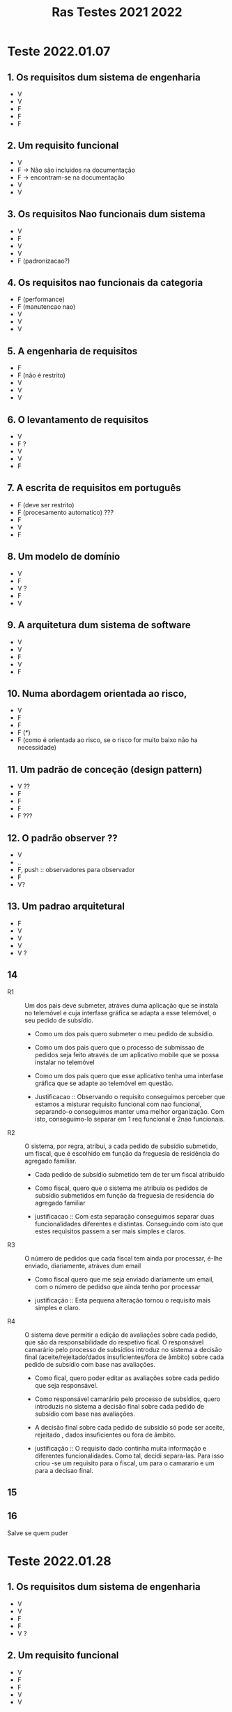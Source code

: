 #+title: Ras Testes 2021 2022
* Teste 2022.01.07
** 1. Os requisitos dum sistema de engenharia
+ V
+ V
+ F
+ F
+ F

** 2. Um requisito funcional
+ V
+ F -> Não são incluidos na documentação
+ F -> encontram-se na documentação
+ V
+ V

** 3. Os requisitos Nao funcionais dum sistema
+ V
+ F
+ V
+ V
+ F (padronizacao?)

** 4. Os requisitos nao funcionais da categoria
+ F (performance)
+ F (manutencao nao)
+ V
+ V
+ V

** 5. A engenharia de requisitos
+ F
+ F (não é restrito)
+ V
+ V
+ V

** 6. O levantamento de requisitos
+ V
+ F ?
+ V
+ V
+ F

** 7. A escrita de requisitos em português
+ F (deve ser restrito)
+ F (procesamento automatico) ???
+ F
+ V
+ F

** 8. Um modelo de domínio
+ V
+ F
+ V ?
+ F
+ V

** 9. A arquitetura dum sistema de software
+ V
+ V
+ F
+ V
+ F

** 10. Numa abordagem orientada ao risco,
+ V
+ F
+ F
+ F (*)
+ F (como é orientada ao risco, se o risco for muito baixo não ha necessidade)

** 11. Um padrão de conceção (design pattern)
+ V ??
+ F
+ F
+ F
+ F ???

** 12. O padrão observer ??
+ V
+ ..
+ F, push :: observadores para observador
+ F
+ V?

** 13. Um padrao arquitetural
+ F
+ V
+ V
+ V
+ V ?

** 14
- R1 :: Um dos pais deve submeter, atráves duma aplicação que se instala no telemóvel e cuja interfase gráfica se adapta a esse telemóvel, o seu pedido de subsídio.

  + Como um dos pais quero submeter o meu pedido de subsídio.
  + Como um dos pais quero que o processo de submissao de pedidos seja feito através de um aplicativo mobile que se possa instalar no telemóvel
  + Como um dos pais quero que esse aplicativo tenha uma interfase gráfica que se adapte ao telemóvel em questão.

  + Justificacao ::  Observando o requisito conseguimos perceber que estamos a misturar requisito funcional com nao funcional, separando-o conseguimos manter uma melhor organização. Com isto, conseguimo-lo separar em 1 req funcional e 2nao funcionais.

- R2 :: O sistema, por regra, atribui, a cada pedido de subsídio submetido, um fiscal, que é escolhido em função da freguesia de residência do agregado familiar.

  + Cada pedido de subsídio submetido tem de ter um fiscal atribuído

  + Como fiscal, quero que o sistema me atribuia os pedidos de subsídio submetidos em função da freguesia de residencia do agregado familiar

  + justificacao :: Com esta separação conseguimos separar duas funcionalidades diferentes e distintas. Conseguindo com isto que estes requisitos passem a ser mais simples e claros.

- R3 :: O número de pedidos que cada fiscal tem ainda por processar, é-lhe enviado, diariamente, atráves dum email

  + Como fiscal quero que me seja enviado diariamente um email, com o número de pedidso que ainda tenho por processar

  + justificação :: Esta pequena alteração tornou o requisito mais simples e claro.

- R4 :: O sistema deve permitir a edição de avaliações sobre cada pedido, que são da responsabilidade do respetivo fical. O responsável camarário pelo processo de subsídios introduz no sistema a decisão final (aceite/rejeitado/dados insuficientes/fora de âmbito) sobre cada pedido de subsídio com base nas avaliações.

  + Como fical, quero poder editar as avaliações sobre cada pedido que seja responsável.

  + Como responsável camarário pelo processo de subsídios, quero introduzis no sistema a decisão final sobre cada pedido de subsídio com base nas avaliações.

  + A decisão final sobre cada pedido de subsídio só pode ser aceite, rejeitado , dados insuficientes ou fora de âmbito.

  + justificação :: O requisito dado continha muita informação e diferentes funcionalidades. Como tal, decidi separa-las. Para isso criou -se um requisito para o fiscal, um para o camarario e um para a decisao final.

** 15
[[./question15.jpg]]

** 16
Salve se quem puder

* Teste 2022.01.28

** 1. Os requisitos dum sistema de engenharia
+ V
+ V
+ F
+ F
+ V ?

** 2. Um requisito funcional
+ V
+ F
+ F
+ V
+ V
** 3. Os requisitos não funcionais dum sistema
+ V
+ F
+ F
+ F
+ F

** 4. Os requisitos não funcionais da categoria
+ F ()
+ V
+ V
+ F (refere-se a funcionar de forma correta no ambiente em que se enocontra inserido)
+ V

** 5. A engenharia de requisitos
+ ?
+ V
+ V
+ V
+ V

** 6. O levantamento de requisitos (Duvidoso ?)
+ V
+ V
+ V
+ V
+ V

** 7. As entrevistas
+ V
+ F
+ F
+ V
+ V

** 8. Um modelo de domínio
+ V
+ F
+ F
+ ?
+ V

** 9. A arquitetura dum sistema de software
+ V
+ V
+ V
+ ?
+ V

** 10. Numa abordagem orientada ao risco
+ V
+ F (deve ser sempre igual)
+ F (*)
+ ?
+ ??

** 11. Um padrão de conceção (desig pattern)
+ F (nós conhecemos é a solucao)
+ V
+ V
+ V
+ V

** 12. O padrão Observer ??
+ F
+ F ?
+ F
+ ?
+ ?

** 13. Um padrão arquitetural
+ V
+ ?
+ ?
+ F
+ V
